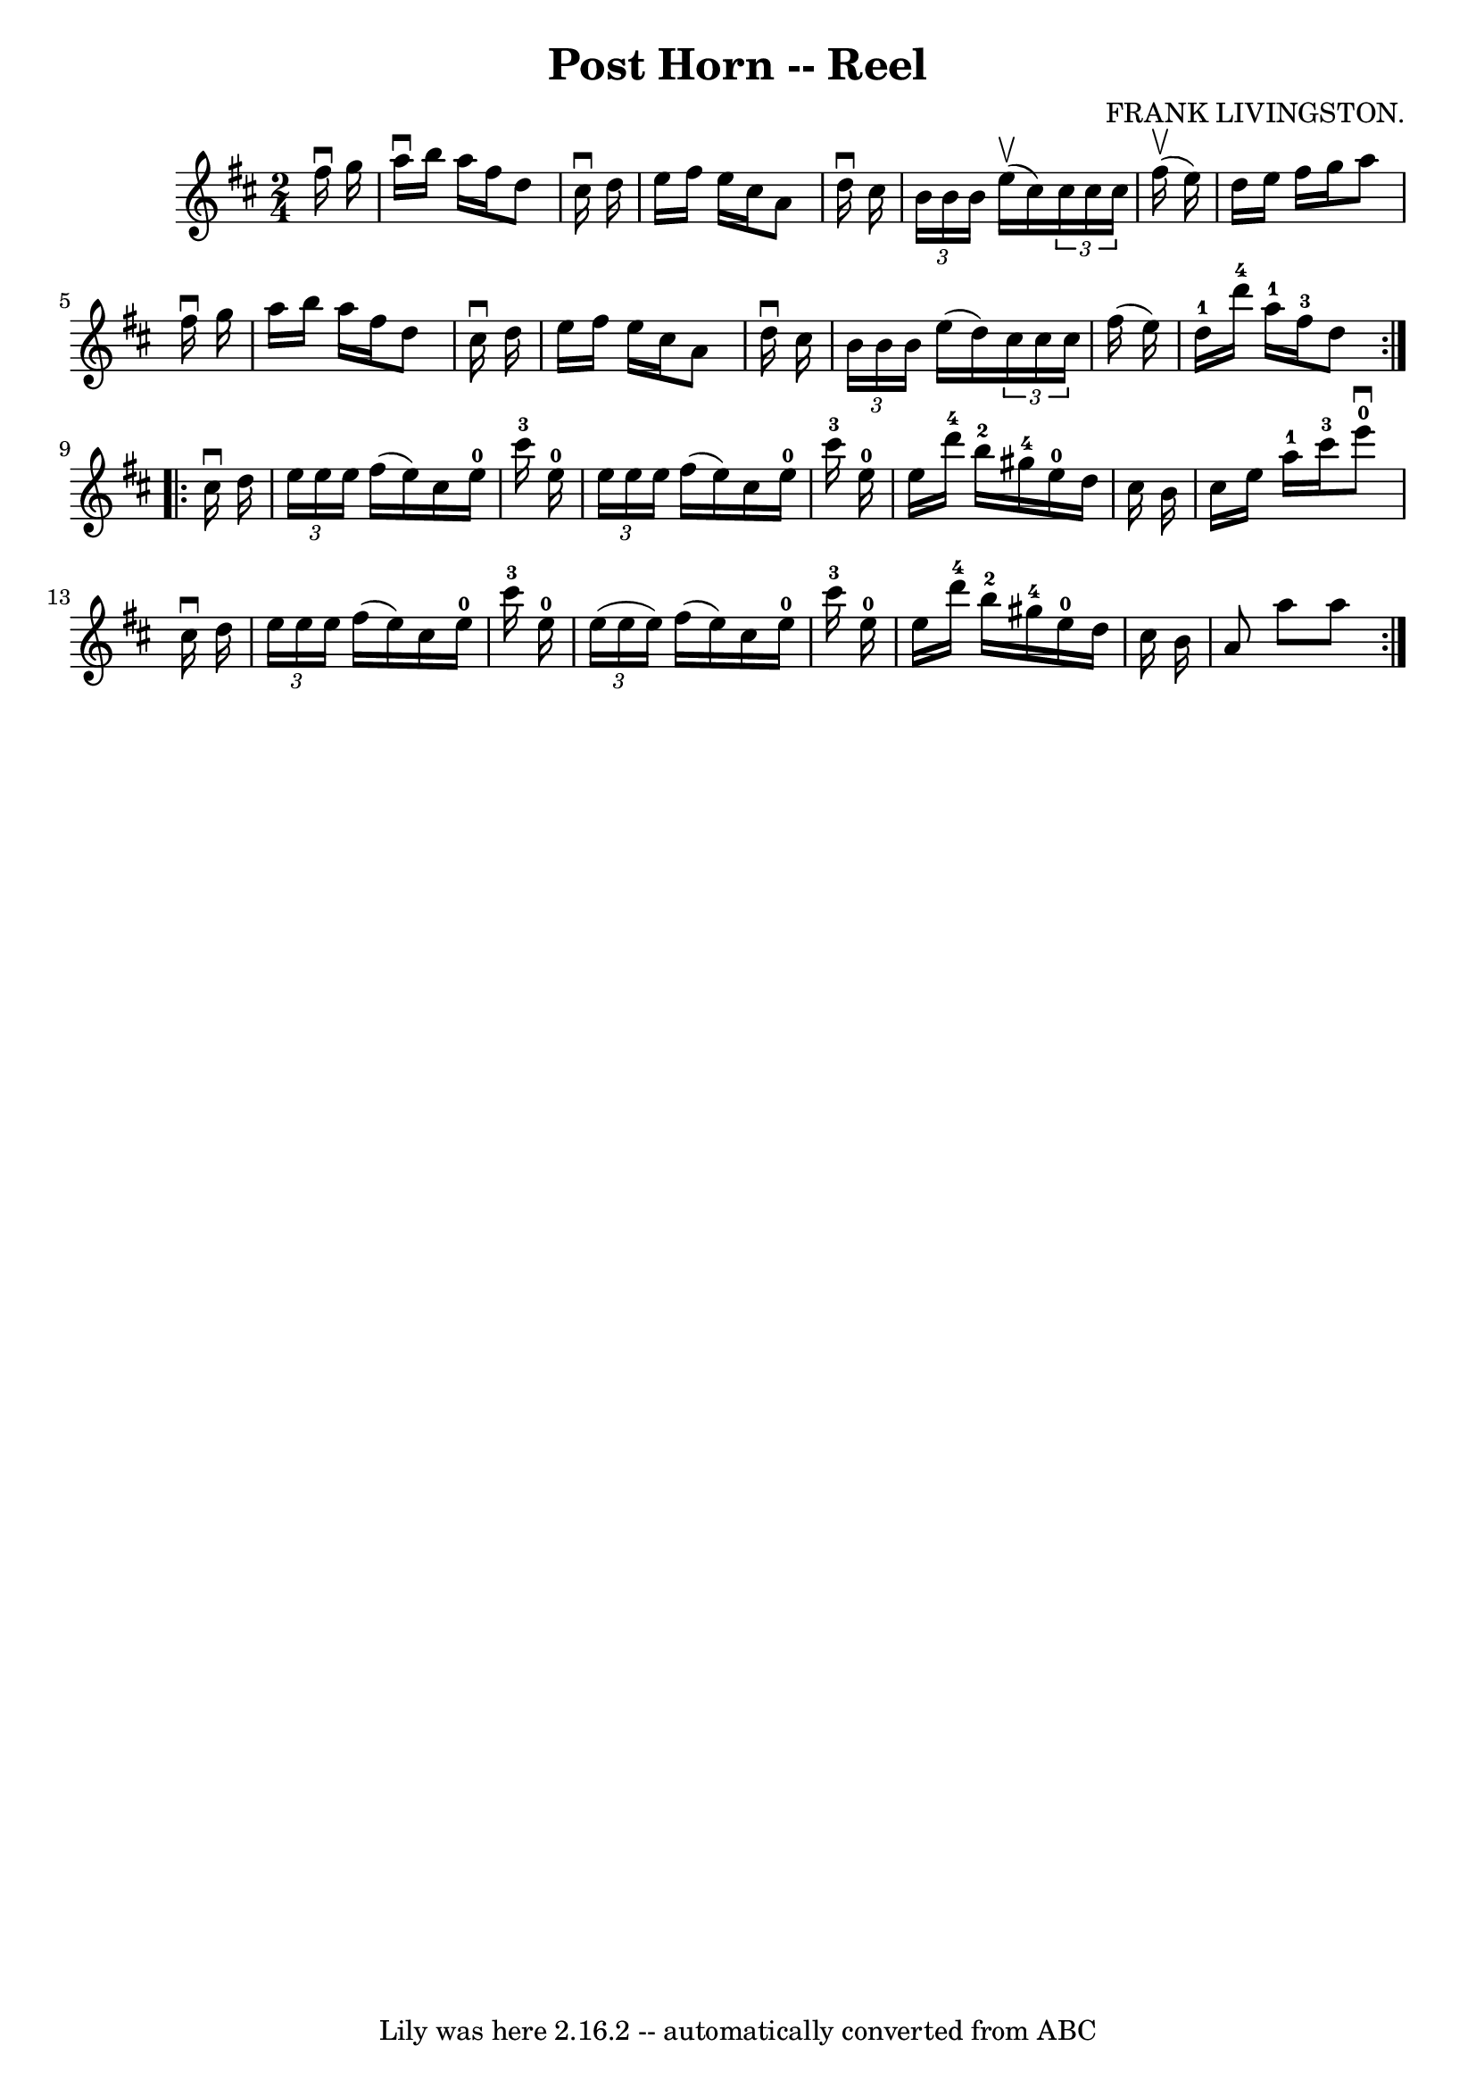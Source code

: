 \version "2.7.40"
\header {
	book = "Ryan's Mammoth Collection"
	composer = "FRANK LIVINGSTON."
	crossRefNumber = "1"
	footnotes = "\\\\307"
	tagline = "Lily was here 2.16.2 -- automatically converted from ABC"
	title = "Post Horn -- Reel"
}
voicedefault =  {
\set Score.defaultBarType = "empty"

\repeat volta 2 {
\time 2/4 \key d \major   fis''16 ^\downbow   g''16  \bar "|"     a''16 
^\downbow   b''16    a''16    fis''16    d''8    cis''16 ^\downbow   d''16    
\bar "|"   e''16    fis''16    e''16    cis''16    a'8    d''16 ^\downbow   
cis''16    \bar "|"   \times 2/3 {   b'16    b'16    b'16  }   e''16 ^\upbow(   
cis''16  -)   \times 2/3 {   cis''16    cis''16    cis''16  }   fis''16 
^\upbow(   e''16  -)   \bar "|"   d''16    e''16    fis''16    g''16    a''8    
fis''16 ^\downbow   g''16    \bar "|"     a''16    b''16    a''16    fis''16    
d''8    cis''16 ^\downbow   d''16    \bar "|"   e''16    fis''16    e''16    
cis''16    a'8    d''16 ^\downbow   cis''16    \bar "|"   \times 2/3 {   b'16   
 b'16    b'16  }   e''16 (   d''16  -)   \times 2/3 {   cis''16    cis''16    
cis''16  }   fis''16 (   e''16  -)   \bar "|"     d''16-1   d'''16-4   
a''16-1   fis''16-3   d''8  }     \repeat volta 2 {   cis''16 ^\downbow   
d''16  \bar "|"     \times 2/3 {   e''16    e''16    e''16  }   fis''16 (   
e''16  -)   cis''16    e''16-0   cis'''16-3   e''16-0   \bar "|"   
\times 2/3 {   e''16    e''16    e''16  }   fis''16 (   e''16  -)   cis''16    
e''16-0   cis'''16-3   e''16-0   \bar "|"     e''16    d'''16-4   
b''16-2   gis''16-4     e''16-0   d''16    cis''16    b'16    \bar "|" 
  cis''16    e''16    a''16-1   cis'''16-3     e'''8-0^\downbow   
cis''16 ^\downbow   d''16    \bar "|"     \times 2/3 {   e''16    e''16    
e''16  }   fis''16 (   e''16  -)   cis''16    e''16-0   cis'''16-3   
e''16-0   \bar "|"   \times 2/3 {   e''16 (   e''16    e''16  -) }   fis''16 
(   e''16  -)   cis''16    e''16-0   cis'''16-3   e''16-0   \bar "|"   
  e''16    d'''16-4   b''16-2   gis''16-4     e''16-0   d''16    
cis''16    b'16    \bar "|"   a'8    a''8    a''8    }   
}

\score{
    <<

	\context Staff="default"
	{
	    \voicedefault 
	}

    >>
	\layout {
	}
	\midi {}
}

